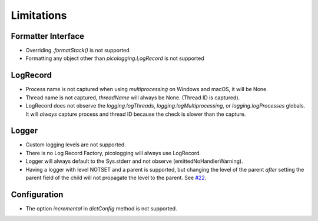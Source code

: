 .. _limitations:

Limitations
===========

Formatter Interface
-------------------

* Overriding `.formatStack()` is not supported
* Formatting any object other than `picologging.LogRecord` is not supported

LogRecord
---------

* Process name is not captured when using `multiprocessing` on Windows and macOS, it will be None.
* Thread name is not captured, `threadName` will always be None. (Thread ID is captured).
* LogRecord does not observe the `logging.logThreads`, `logging.logMultiprocessing`, or `logging.logProcesses` globals. It will *always* capture process and thread ID because the check is slower than the capture.

Logger
------

* Custom logging levels are not supported.
* There is no Log Record Factory, picologging will always use LogRecord.
* Logger will always default to the Sys.stderr and not observe (emittedNoHandlerWarning).
* Having a logger with level NOTSET and a parent is supported, but changing the level of the parent *after* setting the parent field of the child will not propagate the level to the parent. See `#22 <https://github.com/microsoft/picologging/issues/22>`_.

Configuration
-------------

* The option `incremental` in `dictConfig` method is not supported.
